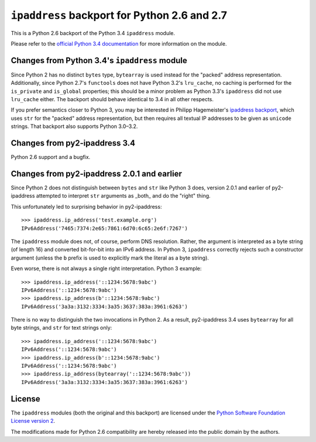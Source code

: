 ``ipaddress`` backport for Python 2.6 and 2.7
=============================================

This is a Python 2.6 backport of the Python 3.4 ``ipaddress`` module.

Please refer to the `official Python 3.4 documentation`__ for more information
on the module.

__ http://docs.python.org/3.4/library/ipaddress


Changes from Python 3.4's ``ipaddress`` module
----------------------------------------------

Since Python 2 has no distinct ``bytes`` type, ``bytearray`` is used
instead for the "packed" address representation. Additionally, since
Python 2.7's ``functools`` does not have Python 3.2's ``lru_cache``,
no caching is performed for the ``is_private`` and ``is_global``
properties; this should be a minor problem as Python 3.3's ``ipaddress``
did not use ``lru_cache`` either. The backport should behave identical
to 3.4 in all other respects.

If you prefer semantics closer to Python 3, you may be interested in
Philipp Hagemeister's `ipaddress backport`__, which uses ``str`` for
the "packed" address representation, but then requires all textual IP
addresses to be given as ``unicode`` strings. That backport also
supports Python 3.0–3.2.

__ https://github.com/phihag/ipaddress/


Changes from py2-ipaddress 3.4
------------------------------

Python 2.6 support and a bugfix.


Changes from py2-ipaddress 2.0.1 and earlier
--------------------------------------------

Since Python 2 does not distinguish between ``bytes`` and ``str`` like
Python 3 does, version 2.0.1 and earlier of py2-ipaddress attempted to
interpret ``str`` arguments as  _both_ and do the "right" thing.

This unfortunately led to surprising behavior in py2-ipaddress::

    >>> ipaddress.ip_address('test.example.org')
    IPv6Address('7465:7374:2e65:7861:6d70:6c65:2e6f:7267')

The ``ipaddress`` module does not, of course, perform DNS resolution.
Rather, the argument is interpreted as a byte string (of length 16) and
converted bit-for-bit into an IPv6 address. In Python 3, ``ipaddress``
correctly rejects such a constructor argument (unless the ``b`` prefix
is used to explicitly mark the literal as a byte string).

Even worse, there is not always a single right interpretation. Python 3
example::

    >>> ipaddress.ip_address('::1234:5678:9abc')
    IPv6Address('::1234:5678:9abc')
    >>> ipaddress.ip_address(b'::1234:5678:9abc')
    IPv6Address('3a3a:3132:3334:3a35:3637:383a:3961:6263')

There is no way to distinguish the two invocations in Python 2. As a
result, py2-ipaddress 3.4 uses ``bytearray`` for all byte strings, and
``str`` for text strings only::

    >>> ipaddress.ip_address('::1234:5678:9abc')
    IPv6Address('::1234:5678:9abc')
    >>> ipaddress.ip_address(b'::1234:5678:9abc')
    IPv6Address('::1234:5678:9abc')
    >>> ipaddress.ip_address(bytearray('::1234:5678:9abc'))
    IPv6Address('3a3a:3132:3334:3a35:3637:383a:3961:6263')


License
-------

The ``ipaddress`` modules (both the original and this backport) are licensed
under the `Python Software Foundation License version 2`__.

The modifications made for Python 2.6 compatibility are hereby released into
the public domain by the authors.

__ https://www.python.org/download/releases/3.4.0/license
